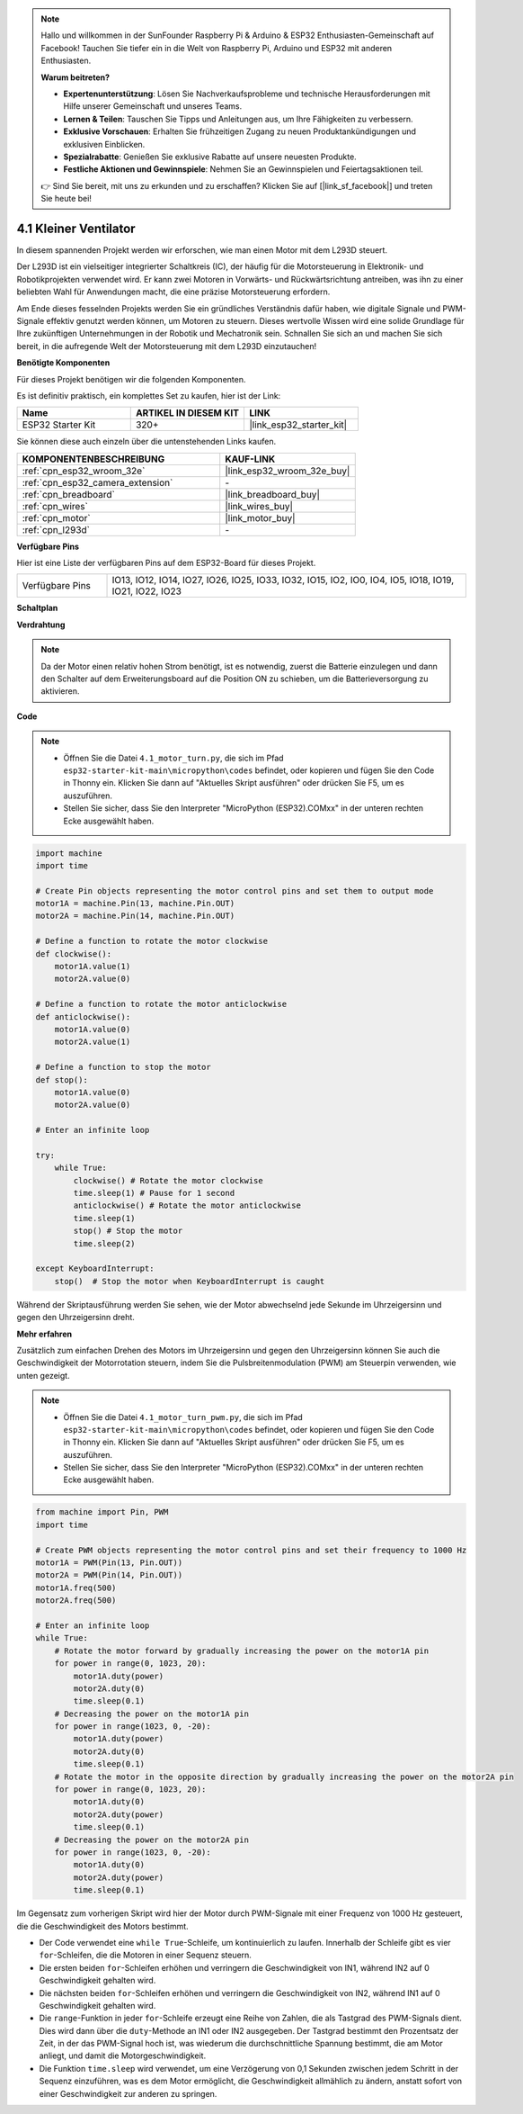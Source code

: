 .. note::

    Hallo und willkommen in der SunFounder Raspberry Pi & Arduino & ESP32 Enthusiasten-Gemeinschaft auf Facebook! Tauchen Sie tiefer ein in die Welt von Raspberry Pi, Arduino und ESP32 mit anderen Enthusiasten.

    **Warum beitreten?**

    - **Expertenunterstützung**: Lösen Sie Nachverkaufsprobleme und technische Herausforderungen mit Hilfe unserer Gemeinschaft und unseres Teams.
    - **Lernen & Teilen**: Tauschen Sie Tipps und Anleitungen aus, um Ihre Fähigkeiten zu verbessern.
    - **Exklusive Vorschauen**: Erhalten Sie frühzeitigen Zugang zu neuen Produktankündigungen und exklusiven Einblicken.
    - **Spezialrabatte**: Genießen Sie exklusive Rabatte auf unsere neuesten Produkte.
    - **Festliche Aktionen und Gewinnspiele**: Nehmen Sie an Gewinnspielen und Feiertagsaktionen teil.

    👉 Sind Sie bereit, mit uns zu erkunden und zu erschaffen? Klicken Sie auf [|link_sf_facebook|] und treten Sie heute bei!

.. _py_motor:

4.1 Kleiner Ventilator
=======================

In diesem spannenden Projekt werden wir erforschen, wie man einen Motor mit dem L293D steuert.

Der L293D ist ein vielseitiger integrierter Schaltkreis (IC), der häufig für die Motorsteuerung in Elektronik- und Robotikprojekten verwendet wird. Er kann zwei Motoren in Vorwärts- und Rückwärtsrichtung antreiben, was ihn zu einer beliebten Wahl für Anwendungen macht, die eine präzise Motorsteuerung erfordern.

Am Ende dieses fesselnden Projekts werden Sie ein gründliches Verständnis dafür haben, wie digitale Signale und PWM-Signale effektiv genutzt werden können, um Motoren zu steuern. Dieses wertvolle Wissen wird eine solide Grundlage für Ihre zukünftigen Unternehmungen in der Robotik und Mechatronik sein. Schnallen Sie sich an und machen Sie sich bereit, in die aufregende Welt der Motorsteuerung mit dem L293D einzutauchen!

**Benötigte Komponenten**

Für dieses Projekt benötigen wir die folgenden Komponenten.

Es ist definitiv praktisch, ein komplettes Set zu kaufen, hier ist der Link:

.. list-table::
    :widths: 20 20 20
    :header-rows: 1

    *   - Name	
        - ARTIKEL IN DIESEM KIT
        - LINK
    *   - ESP32 Starter Kit
        - 320+
        - |link_esp32_starter_kit|

Sie können diese auch einzeln über die untenstehenden Links kaufen.

.. list-table::
    :widths: 30 20
    :header-rows: 1

    *   - KOMPONENTENBESCHREIBUNG
        - KAUF-LINK

    *   - :ref:`cpn_esp32_wroom_32e`
        - |link_esp32_wroom_32e_buy|
    *   - :ref:`cpn_esp32_camera_extension`
        - \-
    *   - :ref:`cpn_breadboard`
        - |link_breadboard_buy|
    *   - :ref:`cpn_wires`
        - |link_wires_buy|
    *   - :ref:`cpn_motor`
        - |link_motor_buy|
    *   - :ref:`cpn_l293d`
        - \-

**Verfügbare Pins**

Hier ist eine Liste der verfügbaren Pins auf dem ESP32-Board für dieses Projekt.

.. list-table::
    :widths: 5 20 

    * - Verfügbare Pins
      - IO13, IO12, IO14, IO27, IO26, IO25, IO33, IO32, IO15, IO2, IO0, IO4, IO5, IO18, IO19, IO21, IO22, IO23

**Schaltplan**

.. image:: ../../img/circuit/circuit_4.1_motor_l293d.png

**Verdrahtung**

.. note:: 

    Da der Motor einen relativ hohen Strom benötigt, ist es notwendig, zuerst die Batterie einzulegen und dann den Schalter auf dem Erweiterungsboard auf die Position ON zu schieben, um die Batterieversorgung zu aktivieren.

.. image:: ../../img/wiring/4.1_motor_l293d_bb.png

**Code**

.. note::

    * Öffnen Sie die Datei ``4.1_motor_turn.py``, die sich im Pfad ``esp32-starter-kit-main\micropython\codes`` befindet, oder kopieren und fügen Sie den Code in Thonny ein. Klicken Sie dann auf "Aktuelles Skript ausführen" oder drücken Sie F5, um es auszuführen.
    * Stellen Sie sicher, dass Sie den Interpreter "MicroPython (ESP32).COMxx" in der unteren rechten Ecke ausgewählt haben.

.. code-block:: python

    import machine
    import time

    # Create Pin objects representing the motor control pins and set them to output mode
    motor1A = machine.Pin(13, machine.Pin.OUT)
    motor2A = machine.Pin(14, machine.Pin.OUT)

    # Define a function to rotate the motor clockwise
    def clockwise():
        motor1A.value(1)
        motor2A.value(0)

    # Define a function to rotate the motor anticlockwise
    def anticlockwise():
        motor1A.value(0)
        motor2A.value(1)

    # Define a function to stop the motor
    def stop():
        motor1A.value(0)
        motor2A.value(0)

    # Enter an infinite loop

    try:
        while True:
            clockwise() # Rotate the motor clockwise
            time.sleep(1) # Pause for 1 second
            anticlockwise() # Rotate the motor anticlockwise
            time.sleep(1)
            stop() # Stop the motor
            time.sleep(2)

    except KeyboardInterrupt:
        stop()  # Stop the motor when KeyboardInterrupt is caught



Während der Skriptausführung werden Sie sehen, wie der Motor abwechselnd jede Sekunde im Uhrzeigersinn und gegen den Uhrzeigersinn dreht.


**Mehr erfahren**

Zusätzlich zum einfachen Drehen des Motors im Uhrzeigersinn und gegen den Uhrzeigersinn können Sie auch die Geschwindigkeit der Motorrotation steuern, indem Sie die Pulsbreitenmodulation (PWM) am Steuerpin verwenden, wie unten gezeigt.

.. note::

    * Öffnen Sie die Datei ``4.1_motor_turn_pwm.py``, die sich im Pfad ``esp32-starter-kit-main\micropython\codes`` befindet, oder kopieren und fügen Sie den Code in Thonny ein. Klicken Sie dann auf "Aktuelles Skript ausführen" oder drücken Sie F5, um es auszuführen.
    * Stellen Sie sicher, dass Sie den Interpreter "MicroPython (ESP32).COMxx" in der unteren rechten Ecke ausgewählt haben.



.. code-block:: python

    from machine import Pin, PWM
    import time

    # Create PWM objects representing the motor control pins and set their frequency to 1000 Hz
    motor1A = PWM(Pin(13, Pin.OUT))
    motor2A = PWM(Pin(14, Pin.OUT))
    motor1A.freq(500)
    motor2A.freq(500)

    # Enter an infinite loop
    while True:
        # Rotate the motor forward by gradually increasing the power on the motor1A pin
        for power in range(0, 1023, 20):
            motor1A.duty(power)
            motor2A.duty(0)
            time.sleep(0.1)
        # Decreasing the power on the motor1A pin
        for power in range(1023, 0, -20):
            motor1A.duty(power)
            motor2A.duty(0)
            time.sleep(0.1)
        # Rotate the motor in the opposite direction by gradually increasing the power on the motor2A pin
        for power in range(0, 1023, 20):
            motor1A.duty(0)
            motor2A.duty(power)
            time.sleep(0.1)
        # Decreasing the power on the motor2A pin
        for power in range(1023, 0, -20):
            motor1A.duty(0)
            motor2A.duty(power)
            time.sleep(0.1)


Im Gegensatz zum vorherigen Skript wird hier der Motor durch PWM-Signale mit einer Frequenz von 1000 Hz gesteuert, die die Geschwindigkeit des Motors bestimmt.

* Der Code verwendet eine ``while True``-Schleife, um kontinuierlich zu laufen. Innerhalb der Schleife gibt es vier ``for``-Schleifen, die die Motoren in einer Sequenz steuern.
* Die ersten beiden ``for``-Schleifen erhöhen und verringern die Geschwindigkeit von IN1, während IN2 auf 0 Geschwindigkeit gehalten wird.
* Die nächsten beiden ``for``-Schleifen erhöhen und verringern die Geschwindigkeit von IN2, während IN1 auf 0 Geschwindigkeit gehalten wird.
* Die ``range``-Funktion in jeder ``for``-Schleife erzeugt eine Reihe von Zahlen, die als Tastgrad des PWM-Signals dient. Dies wird dann über die ``duty``-Methode an IN1 oder IN2 ausgegeben. Der Tastgrad bestimmt den Prozentsatz der Zeit, in der das PWM-Signal hoch ist, was wiederum die durchschnittliche Spannung bestimmt, die am Motor anliegt, und damit die Motorgeschwindigkeit.
* Die Funktion ``time.sleep`` wird verwendet, um eine Verzögerung von 0,1 Sekunden zwischen jedem Schritt in der Sequenz einzuführen, was es dem Motor ermöglicht, die Geschwindigkeit allmählich zu ändern, anstatt sofort von einer Geschwindigkeit zur anderen zu springen.

